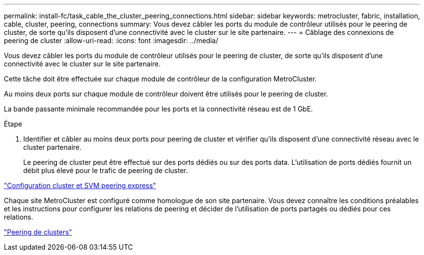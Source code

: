 ---
permalink: install-fc/task_cable_the_cluster_peering_connections.html 
sidebar: sidebar 
keywords: metrocluster, fabric, installation, cable, cluster, peering, connections 
summary: Vous devez câbler les ports du module de contrôleur utilisés pour le peering de cluster, de sorte qu’ils disposent d’une connectivité avec le cluster sur le site partenaire. 
---
= Câblage des connexions de peering de cluster
:allow-uri-read: 
:icons: font
:imagesdir: ../media/


[role="lead"]
Vous devez câbler les ports du module de contrôleur utilisés pour le peering de cluster, de sorte qu’ils disposent d’une connectivité avec le cluster sur le site partenaire.

Cette tâche doit être effectuée sur chaque module de contrôleur de la configuration MetroCluster.

Au moins deux ports sur chaque module de contrôleur doivent être utilisés pour le peering de cluster.

La bande passante minimale recommandée pour les ports et la connectivité réseau est de 1 GbE.

.Étape
. Identifier et câbler au moins deux ports pour peering de cluster et vérifier qu'ils disposent d'une connectivité réseau avec le cluster partenaire.
+
Le peering de cluster peut être effectué sur des ports dédiés ou sur des ports data. L'utilisation de ports dédiés fournit un débit plus élevé pour le trafic de peering de cluster.



http://docs.netapp.com/ontap-9/topic/com.netapp.doc.exp-clus-peer/home.html["Configuration cluster et SVM peering express"]

Chaque site MetroCluster est configuré comme homologue de son site partenaire. Vous devez connaître les conditions préalables et les instructions pour configurer les relations de peering et décider de l'utilisation de ports partagés ou dédiés pour ces relations.

link:concept_considerations_peering.html["Peering de clusters"]
